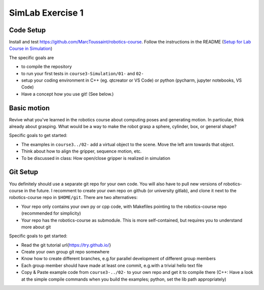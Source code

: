 =================
SimLab Exercise 1
=================


Code Setup
==========

Install and test
https://github.com/MarcToussaint/robotics-course. Follow the
instructions in the README (`Setup for Lab Course
in Simulation
<https://github.com/MarcToussaint/robotics-course#setup-for-robotics-practical-in-simulation>`_)
   
The specific goals are

* to compile the repository
* to run your first tests in ``course3-Simulation/01-`` and ``02-``
* setup your coding environment in C++ (eg. qtcreator or VS Code) or python (pycharm, jupyter notebooks, VS Code)
* Have a concept how you use git! (See below.)



Basic motion
============

Revive what you've learned in the robotics course about computing
poses and generating motion. In particular, think already about
grasping. What would be a way to make the robot grasp a sphere,
cylinder, box, or general shape?

Specific goals to get started:

* The examples in ``course3../02-`` add a virtual object to the scene. Move the left arm towards that object.
* Think about how to align the gripper, sequence motion, etc.
* To be discussed in class: How open/close gripper is realized in simulation


Git Setup
=========

You definitely should use a separate git repo for your own code. You
will also have to pull new versions of robotics-course in the
future. I recomment to create your own repo on github (or university
gitlab), and clone it next to the robotics-course repo in
``$HOME/git``. There are two alternatives:

* Your repo only contains your own py or cpp code, with Makefiles pointing to the robotics-course repo (recommended for simplicity)
* Your repo has the robotics-course as submodule. This is more self-contained, but requires you to understand more about git

Specific goals to get started:

* Read the git tutorial \url{https://try.github.io/}
* Create your own group git repo somewhere
* Know how to create different branches, e.g.\ for parallel development of different group members
* Each group member should have made at least one commit, e.g.\ with a trivial hello text file
* Copy & Paste example code from ``course3-../02-`` to your own repo and get it to compile there (C++: Have a look at the simple compile commands when you build the examples; python, set the lib path appropriately)
